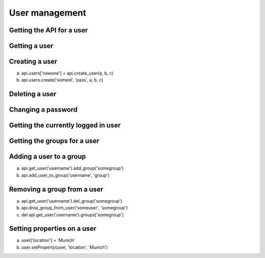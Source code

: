 User management
===============

Getting the API for a user
--------------------------

.. testcode::

   user = api.user(userobject)
   user = api.get_user(username)

.. testoutput::

   None

Getting a user
--------------

.. testcode::
   # get user
   noob = api.users['noob']

.. testoutput::
   None

Creating a user
---------------
a) api.users['newone'] = api.create_user(a, b, c)
b) api.users.create('someid', 'pass', a, b, c)

.. testcode::
   api.create_user('bob', firstname='Bob')

.. testoutput::
   None

Deleting a user
---------------

.. testcode::
   del api.users['bob']

.. testoutput::
   None


Changing a password
-------------------

.. testcode::
   user.password = 'foo$$'

.. testoutput::
   None


Getting the currently logged in user
------------------------------------

.. testcode::
   api.get_current_user()

.. testoutput::
   None


Getting the groups for a user
-----------------------------
.. testcode::
   api.user(userobj).get_groups()

.. testoutput::
   ['group_a', 'group_b']


Adding a user to a group
------------------------

a) api.get_user('username').add_group('somegroup')
b) api.add_user_to_group('username', 'group')

.. testcode::
   # XXX this requires that get_user returns a API-wrapped user object
   api.get_user('username').add_group('somegroup')


Removing a group from a user
----------------------------

a) api.get_user('username').del_group('somegroup')
b) api.drop_group_from_user('someuser', 'somegroup')
c) del api.get_user('username').groups['somegroup']

.. testcode::
   None

.. testoutput::
   None


Setting properties on a user
----------------------------

a) user['location'] = 'Munich'
b) user.setProperty(user, 'location', 'Munich')

.. testcode::
   user.setProperty(user, 'location', 'Munich')

.. testoutput::
   None



